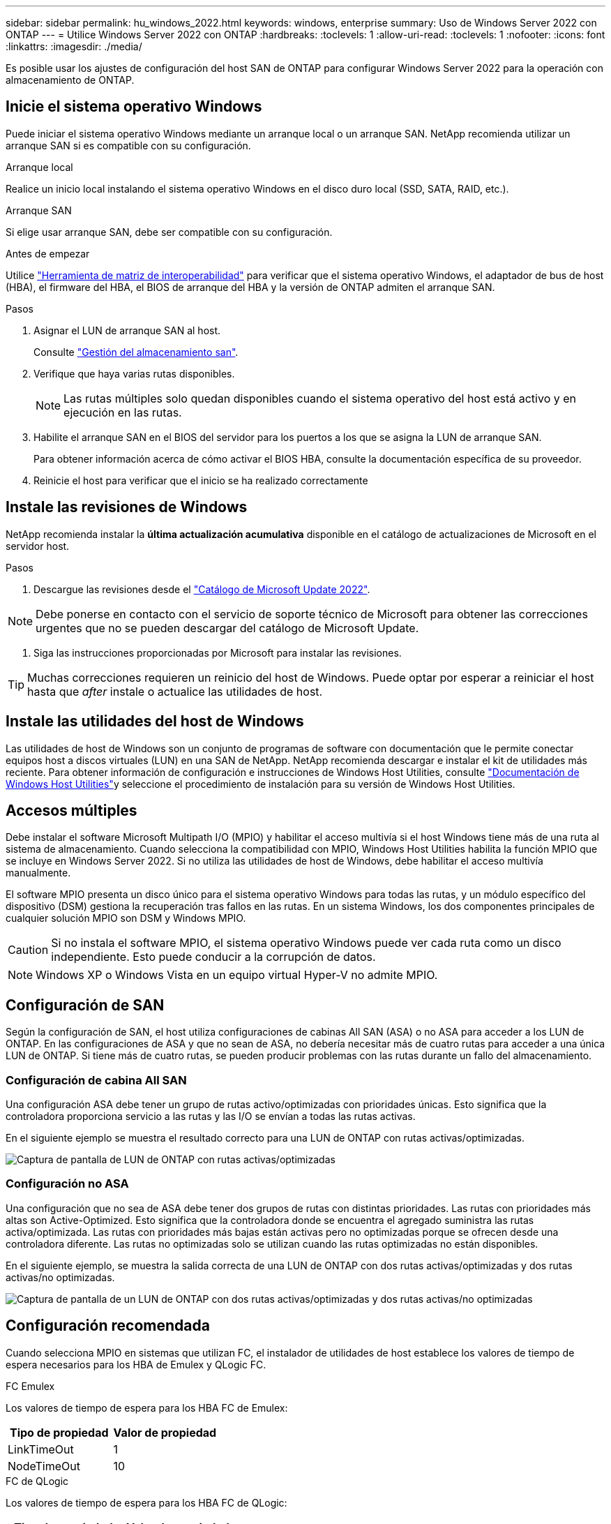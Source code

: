 ---
sidebar: sidebar 
permalink: hu_windows_2022.html 
keywords: windows, enterprise 
summary: Uso de Windows Server 2022 con ONTAP 
---
= Utilice Windows Server 2022 con ONTAP
:hardbreaks:
:toclevels: 1
:allow-uri-read: 
:toclevels: 1
:nofooter: 
:icons: font
:linkattrs: 
:imagesdir: ./media/


[role="lead"]
Es posible usar los ajustes de configuración del host SAN de ONTAP para configurar Windows Server 2022 para la operación con almacenamiento de ONTAP.



== Inicie el sistema operativo Windows

Puede iniciar el sistema operativo Windows mediante un arranque local o un arranque SAN. NetApp recomienda utilizar un arranque SAN si es compatible con su configuración.

[role="tabbed-block"]
====
.Arranque local
--
Realice un inicio local instalando el sistema operativo Windows en el disco duro local (SSD, SATA, RAID, etc.).

--
.Arranque SAN
--
Si elige usar arranque SAN, debe ser compatible con su configuración.

.Antes de empezar
Utilice https://mysupport.netapp.com/matrix/#welcome["Herramienta de matriz de interoperabilidad"^] para verificar que el sistema operativo Windows, el adaptador de bus de host (HBA), el firmware del HBA, el BIOS de arranque del HBA y la versión de ONTAP admiten el arranque SAN.

.Pasos
. Asignar el LUN de arranque SAN al host.
+
Consulte link:https://docs.netapp.com/us-en/ontap/san-management/index.html["Gestión del almacenamiento san"^].

. Verifique que haya varias rutas disponibles.
+

NOTE: Las rutas múltiples solo quedan disponibles cuando el sistema operativo del host está activo y en ejecución en las rutas.

. Habilite el arranque SAN en el BIOS del servidor para los puertos a los que se asigna la LUN de arranque SAN.
+
Para obtener información acerca de cómo activar el BIOS HBA, consulte la documentación específica de su proveedor.

. Reinicie el host para verificar que el inicio se ha realizado correctamente


--
====


== Instale las revisiones de Windows

NetApp recomienda instalar la *última actualización acumulativa* disponible en el catálogo de actualizaciones de Microsoft en el servidor host.

.Pasos
. Descargue las revisiones desde el link:https://www.catalog.update.microsoft.com/Search.aspx?q=update%20%22windows%20server%202022%22["Catálogo de Microsoft Update 2022"^].



NOTE: Debe ponerse en contacto con el servicio de soporte técnico de Microsoft para obtener las correcciones urgentes que no se pueden descargar del catálogo de Microsoft Update.

. Siga las instrucciones proporcionadas por Microsoft para instalar las revisiones.



TIP: Muchas correcciones requieren un reinicio del host de Windows. Puede optar por esperar a reiniciar el host hasta que _after_ instale o actualice las utilidades de host.



== Instale las utilidades del host de Windows

Las utilidades de host de Windows son un conjunto de programas de software con documentación que le permite conectar equipos host a discos virtuales (LUN) en una SAN de NetApp. NetApp recomienda descargar e instalar el kit de utilidades más reciente. Para obtener información de configuración e instrucciones de Windows Host Utilities, consulte link:https://docs.netapp.com/us-en/ontap-sanhost/hu_wuhu_71_rn.html["Documentación de Windows Host Utilities"]y seleccione el procedimiento de instalación para su versión de Windows Host Utilities.



== Accesos múltiples

Debe instalar el software Microsoft Multipath I/O (MPIO) y habilitar el acceso multivía si el host Windows tiene más de una ruta al sistema de almacenamiento. Cuando selecciona la compatibilidad con MPIO, Windows Host Utilities habilita la función MPIO que se incluye en Windows Server 2022. Si no utiliza las utilidades de host de Windows, debe habilitar el acceso multivía manualmente.

El software MPIO presenta un disco único para el sistema operativo Windows para todas las rutas, y un módulo específico del dispositivo (DSM) gestiona la recuperación tras fallos en las rutas. En un sistema Windows, los dos componentes principales de cualquier solución MPIO son DSM y Windows MPIO.


CAUTION: Si no instala el software MPIO, el sistema operativo Windows puede ver cada ruta como un disco independiente. Esto puede conducir a la corrupción de datos.


NOTE: Windows XP o Windows Vista en un equipo virtual Hyper-V no admite MPIO.



== Configuración de SAN

Según la configuración de SAN, el host utiliza configuraciones de cabinas All SAN (ASA) o no ASA para acceder a los LUN de ONTAP. En las configuraciones de ASA y que no sean de ASA, no debería necesitar más de cuatro rutas para acceder a una única LUN de ONTAP. Si tiene más de cuatro rutas, se pueden producir problemas con las rutas durante un fallo del almacenamiento.



=== Configuración de cabina All SAN

Una configuración ASA debe tener un grupo de rutas activo/optimizadas con prioridades únicas. Esto significa que la controladora proporciona servicio a las rutas y las I/O se envían a todas las rutas activas.

En el siguiente ejemplo se muestra el resultado correcto para una LUN de ONTAP con rutas activas/optimizadas.

image::asa.png[Captura de pantalla de LUN de ONTAP con rutas activas/optimizadas]



=== Configuración no ASA

Una configuración que no sea de ASA debe tener dos grupos de rutas con distintas prioridades. Las rutas con prioridades más altas son Active-Optimized. Esto significa que la controladora donde se encuentra el agregado suministra las rutas activa/optimizada. Las rutas con prioridades más bajas están activas pero no optimizadas porque se ofrecen desde una controladora diferente. Las rutas no optimizadas solo se utilizan cuando las rutas optimizadas no están disponibles.

En el siguiente ejemplo, se muestra la salida correcta de una LUN de ONTAP con dos rutas activas/optimizadas y dos rutas activas/no optimizadas.

image::nonasa.png[Captura de pantalla de un LUN de ONTAP con dos rutas activas/optimizadas y dos rutas activas/no optimizadas]



== Configuración recomendada

Cuando selecciona MPIO en sistemas que utilizan FC, el instalador de utilidades de host establece los valores de tiempo de espera necesarios para los HBA de Emulex y QLogic FC.

[role="tabbed-block"]
====
.FC Emulex
--
Los valores de tiempo de espera para los HBA FC de Emulex:

[cols="2*"]
|===
| Tipo de propiedad | Valor de propiedad 


| LinkTimeOut | 1 


| NodeTimeOut | 10 
|===
--
.FC de QLogic
--
Los valores de tiempo de espera para los HBA FC de QLogic:

[cols="2*"]
|===
| Tipo de propiedad | Valor de propiedad 


| LinkDownTimeOut | 1 


| PortDownRetryCount | 10 
|===
--
====

NOTE: Para obtener más información sobre los ajustes recomendados, consulte link:hu_wuhu_hba_settings.html["Configure los ajustes del Registro para las utilidades del host de Windows"].



== Problemas conocidos

No existen problemas conocidos para la versión de Windows Server 2022 con ONTAP.
